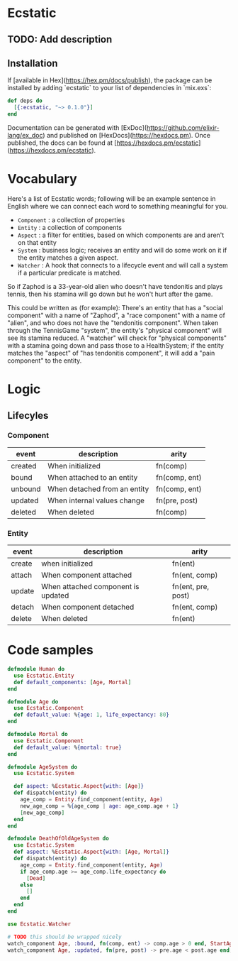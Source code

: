 * Ecstatic

** TODO: Add description

** Installation

If [available in Hex](https://hex.pm/docs/publish), the package can be installed
by adding `ecstatic` to your list of dependencies in `mix.exs`:


#+BEGIN_SRC elixir
def deps do
  [{:ecstatic, "~> 0.1.0"}]
end
#+END_SRC

Documentation can be generated with [ExDoc](https://github.com/elixir-lang/ex_doc)
and published on [HexDocs](https://hexdocs.pm). Once published, the docs can
be found at [https://hexdocs.pm/ecstatic](https://hexdocs.pm/ecstatic).

* Vocabulary
Here's a list of Ecstatic words; following will be an example sentence in English where we can connect each word to something meaningful for you.
- =Component= : a collection of properties
- =Entity= : a collection of components
- =Aspect= : a filter for entities, based on which components are and aren't on that entity
- =System= : business logic; receives an entity and will do some work on it if the entity matches a given aspect.
- =Watcher= : A hook that connects to a lifecycle event and will call a system if a particular predicate is matched.

So if Zaphod is a 33-year-old alien who doesn't have tendonitis and plays tennis, then his stamina will go down but he won't hurt after the game.

This could be written as (for example):
There's an entity that has a "social component" with a name of "Zaphod", a "race component" with a name of "alien", and who does not have the "tendonitis component". When taken through the TennisGame "system", the entity's "physical component" will see its stamina reduced. A "watcher" will check for "physical components" with a stamina going down and pass those to a HealthSystem; if the entity matches the "aspect" of "has tendonitis component", it will add a "pain component" to the entity.
* Logic

** Lifecyles

*** Component
| event   | description                  | arity         |
|---------+------------------------------+---------------|
| created | When initialized             | fn(comp)      |
| bound   | When attached to an entity   | fn(comp, ent) |
| unbound | When detached from an entity | fn(comp, ent) |
| updated | When internal values change  | fn(pre, post) |
| deleted | When deleted                 | fn(comp)      |
*** Entity
| event  | description                        | arity              |
|--------+------------------------------------+--------------------|
| create | when initialized                   | fn(ent)            |
| attach | When component attached            | fn(ent, comp)      |
| update | When attached component is updated | fn(ent, pre, post) |
| detach | When component detached            | fn(ent, comp)      |
| delete | When deleted                       | fn(ent)            |

* Code samples

#+BEGIN_SRC elixir
  defmodule Human do
    use Ecstatic.Entity
    def default_components: [Age, Mortal]
  end

  defmodule Age do
    use Ecstatic.Component
    def default_value: %{age: 1, life_expectancy: 80}
  end

  defmodule Mortal do
    use Ecstatic.Component
    def default_value: %{mortal: true}
  end

  defmodule AgeSystem do
    use Ecstatic.System

    def aspect: %Ecstatic.Aspect{with: [Age]}
    def dispatch(entity) do
      age_comp = Entity.find_component(entity, Age)
      new_age_comp = %{age_comp | age: age_comp.age + 1}
      [new_age_comp]
    end
  end

  defmodule DeathOfOldAgeSystem do
    use Ecstatic.System
    def aspect: %Ecstatic.Aspect{with: [Age, Mortal]}
    def dispatch(entity) do
      age_comp = Entity.find_component(entity, Age)
      if age_comp.age >= age_comp.life_expectancy do
        [Dead]
      else
        []
      end
    end
  end

  use Ecstatic.Watcher

  # TODO this should be wrapped nicely
  watch_component Age, :bound, fn(comp, ent) -> comp.age > 0 end, StartAgeTick
  watch_component Age, :updated, fn(pre, post) -> pre.age < post.age end, DeathOfOldAgeSystem
#+END_SRC
